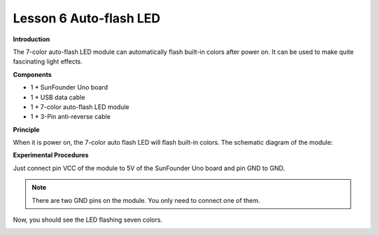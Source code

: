 Lesson 6 Auto-flash LED
=======================

**Introduction**

.. image:: media/image6.png
   :width: 250

The 7-color auto-flash LED module can automatically flash built-in
colors after power on. It can be used to make quite fascinating light
effects.

**Components**

- 1 \* SunFounder Uno board

- 1 \* USB data cable

- 1 \* 7-color auto-flash LED module

- 1 \* 3-Pin anti-reverse cable

**Principle**

When it is power on, the 7-color auto flash LED will flash built-in
colors. The schematic diagram of the module:

.. image:: media/image82.png
   :width: 3.42569in
   :height: 2.94653in

**Experimental Procedures**

Just connect pin VCC of the module to 5V of the SunFounder Uno board and
pin GND to GND.

.. note::
    There are two GND pins on the module. You only need to connect one of them.

.. image:: media/image83.png
   :alt: G:\电路图sensor kit\Frizting 图\05 Auto-flash LED.png
   :width: 4.17986in
   :height: 5.33194in

Now, you should see the LED flashing seven colors.

.. image:: media/image84.jpeg
   :alt: \_MG_0431
   :width: 5.54653in
   :height: 4.17014in